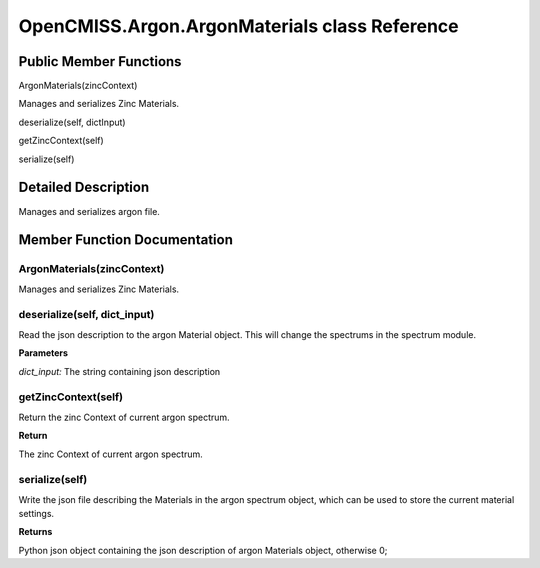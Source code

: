 OpenCMISS.Argon.ArgonMaterials class Reference
==============================================

Public Member Functions
-----------------------
ArgonMaterials(zincContext)

Manages and serializes Zinc Materials.

deserialize(self, dictInput)

getZincContext(self)

serialize(self)


Detailed Description
--------------------
Manages and serializes argon file.

Member Function Documentation
-----------------------------

ArgonMaterials(zincContext)
^^^^^^^^^^^^^^^^^^^^^^^^^^^
Manages and serializes Zinc Materials.

deserialize(self, dict_input)
^^^^^^^^^^^^^^^^^^^^^^^^^^^^
Read the json description to the argon Material object. This will change the spectrums in the spectrum module.

**Parameters**

*dict_input:* The string containing json description

getZincContext(self)
^^^^^^^^^^^^^^^^^^^^
Return the zinc Context of current argon spectrum.

**Return**

The zinc Context of current argon spectrum.

serialize(self)
^^^^^^^^^^^^^^^
Write the json file describing the Materials in the argon spectrum object, which can be used to store the current material settings.

**Returns**

Python json object containing the json description of argon Materials object, otherwise 0;

